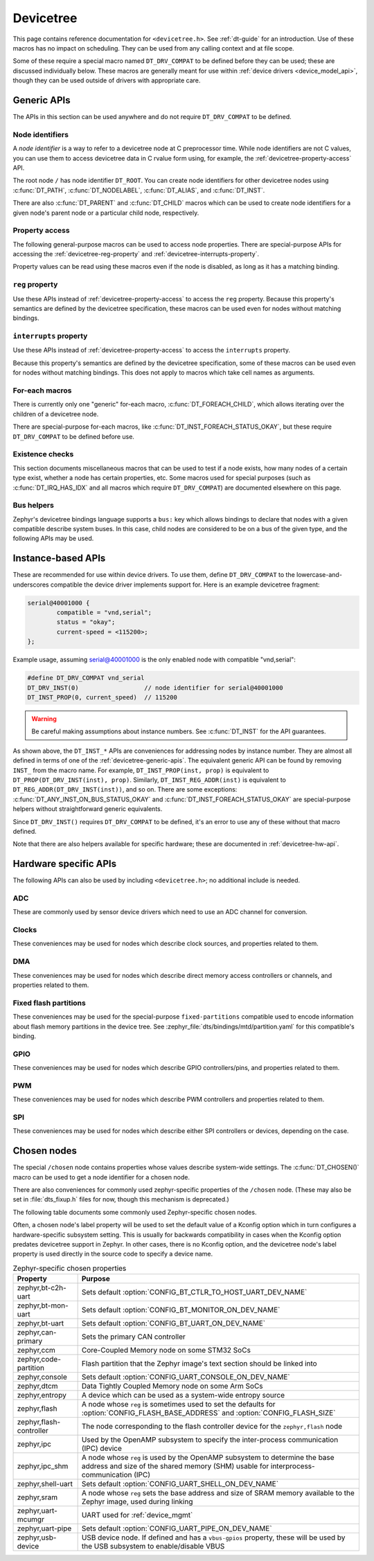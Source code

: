 .. _devicetree_api:

Devicetree
##########

This page contains reference documentation for ``<devicetree.h>``. See
:ref:`dt-guide` for an introduction. Use of these macros has no impact on
scheduling. They can be used from any calling context and at file scope.

Some of these require a special macro named ``DT_DRV_COMPAT`` to be defined
before they can be used; these are discussed individually below. These macros
are generally meant for use within :ref:`device drivers <device_model_api>`,
though they can be used outside of drivers with appropriate care.

.. _devicetree-generic-apis:

Generic APIs
************

The APIs in this section can be used anywhere and do not require
``DT_DRV_COMPAT`` to be defined.

Node identifiers
================

A *node identifier* is a way to refer to a devicetree node at C preprocessor
time. While node identifiers are not C values, you can use them to access
devicetree data in C rvalue form using, for example, the
:ref:`devicetree-property-access` API.

The root node ``/`` has node identifier ``DT_ROOT``. You can create node
identifiers for other devicetree nodes using :c:func:`DT_PATH`,
:c:func:`DT_NODELABEL`, :c:func:`DT_ALIAS`, and :c:func:`DT_INST`.

There are also :c:func:`DT_PARENT` and :c:func:`DT_CHILD` macros which can be
used to create node identifiers for a given node's parent node or a particular
child node, respectively.

.. doxygengroup:: devicetree-generic-id
   :project: Zephyr

.. _devicetree-property-access:

Property access
===============

The following general-purpose macros can be used to access node properties.
There are special-purpose APIs for accessing the :ref:`devicetree-reg-property`
and :ref:`devicetree-interrupts-property`.

Property values can be read using these macros even if the node is disabled,
as long as it has a matching binding.

.. doxygengroup:: devicetree-generic-prop
   :project: Zephyr

.. _devicetree-reg-property:

``reg`` property
================

Use these APIs instead of :ref:`devicetree-property-access` to access the
``reg`` property. Because this property's semantics are defined by the
devicetree specification, these macros can be used even for nodes without
matching bindings.

.. doxygengroup:: devicetree-reg-prop
   :project: Zephyr

.. _devicetree-interrupts-property:

``interrupts`` property
=======================

Use these APIs instead of :ref:`devicetree-property-access` to access the
``interrupts`` property.

Because this property's semantics are defined by the devicetree specification,
some of these macros can be used even for nodes without matching bindings. This
does not apply to macros which take cell names as arguments.

.. doxygengroup:: devicetree-interrupts-prop
   :project: Zephyr

For-each macros
===============

There is currently only one "generic" for-each macro,
:c:func:`DT_FOREACH_CHILD`, which allows iterating over the children of a
devicetree node.

There are special-purpose for-each macros, like
:c:func:`DT_INST_FOREACH_STATUS_OKAY`, but these require ``DT_DRV_COMPAT`` to
be defined before use.

.. doxygengroup:: devicetree-generic-foreach
   :project: Zephyr

Existence checks
================

This section documents miscellaneous macros that can be used to test if a node
exists, how many nodes of a certain type exist, whether a node has certain
properties, etc. Some macros used for special purposes (such as
:c:func:`DT_IRQ_HAS_IDX` and all macros which require ``DT_DRV_COMPAT``) are
documented elsewhere on this page.

.. doxygengroup:: devicetree-generic-exist
   :project: Zephyr

Bus helpers
===========

Zephyr's devicetree bindings language supports a ``bus:`` key which allows
bindings to declare that nodes with a given compatible describe system buses.
In this case, child nodes are considered to be on a bus of the given type, and
the following APIs may be used.

.. doxygengroup:: devicetree-generic-bus
   :project: Zephyr

.. _devicetree-inst-apis:

Instance-based APIs
*******************

These are recommended for use within device drivers. To use them, define
``DT_DRV_COMPAT`` to the lowercase-and-underscores compatible the device driver
implements support for. Here is an example devicetree fragment:

.. code-block:: DTS

   serial@40001000 {
           compatible = "vnd,serial";
           status = "okay";
           current-speed = <115200>;
   };

Example usage, assuming serial@40001000 is the only enabled node
with compatible "vnd,serial":

.. code-block:: c

   #define DT_DRV_COMPAT vnd_serial
   DT_DRV_INST(0)                  // node identifier for serial@40001000
   DT_INST_PROP(0, current_speed)  // 115200

.. warning::

   Be careful making assumptions about instance numbers. See :c:func:`DT_INST`
   for the API guarantees.

As shown above, the ``DT_INST_*`` APIs are conveniences for addressing nodes by
instance number. They are almost all defined in terms of one of the
:ref:`devicetree-generic-apis`. The equivalent generic API can be found by
removing ``INST_`` from the macro name. For example, ``DT_INST_PROP(inst,
prop)`` is equivalent to ``DT_PROP(DT_DRV_INST(inst), prop)``. Similarly,
``DT_INST_REG_ADDR(inst)`` is equivalent to ``DT_REG_ADDR(DT_DRV_INST(inst))``,
and so on. There are some exceptions: :c:func:`DT_ANY_INST_ON_BUS_STATUS_OKAY`
and :c:func:`DT_INST_FOREACH_STATUS_OKAY` are special-purpose helpers without
straightforward generic equivalents.

Since ``DT_DRV_INST()`` requires ``DT_DRV_COMPAT`` to be defined, it's an error
to use any of these without that macro defined.

Note that there are also helpers available for
specific hardware; these are documented in :ref:`devicetree-hw-api`.

.. doxygengroup:: devicetree-inst
   :project: Zephyr

.. _devicetree-hw-api:

Hardware specific APIs
**********************

The following APIs can also be used by including ``<devicetree.h>``;
no additional include is needed.

ADC
===

These are commonly used by sensor device drivers which need to use an ADC
channel for conversion.

.. doxygengroup:: devicetree-adc
   :project: Zephyr

Clocks
======

These conveniences may be used for nodes which describe clock sources, and
properties related to them.

.. doxygengroup:: devicetree-clocks
   :project: Zephyr

DMA
===

These conveniences may be used for nodes which describe direct memory access
controllers or channels, and properties related to them.

.. doxygengroup:: devicetree-dmas
   :project: Zephyr

.. _devicetree-flash-api:

Fixed flash partitions
======================

These conveniences may be used for the special-purpose ``fixed-partitions``
compatible used to encode information about flash memory partitions in the
device tree. See :zephyr_file:`dts/bindings/mtd/partition.yaml` for this
compatible's binding.

.. doxygengroup:: devicetree-fixed-partition
   :project: Zephyr

.. _devicetree-gpio-api:

GPIO
====

These conveniences may be used for nodes which describe GPIO controllers/pins,
and properties related to them.

.. doxygengroup:: devicetree-gpio
   :project: Zephyr

PWM
===

These conveniences may be used for nodes which describe PWM controllers and
properties related to them.

.. doxygengroup:: devicetree-pwms
   :project: Zephyr

SPI
===

These conveniences may be used for nodes which describe either SPI controllers
or devices, depending on the case.

.. doxygengroup:: devicetree-spi
   :project: Zephyr

.. _devicetree-chosen-nodes:

Chosen nodes
************

The special ``/chosen`` node contains properties whose values describe
system-wide settings. The :c:func:`DT_CHOSEN()` macro can be used to get a node
identifier for a chosen node.

.. doxygengroup:: devicetree-generic-chosen
   :project: Zephyr

There are also conveniences for commonly used zephyr-specific properties of the
``/chosen`` node. (These may also be set in :file:`dts_fixup.h` files for now,
though this mechanism is deprecated.)

.. doxygengroup:: devicetree-zephyr
   :project: Zephyr

The following table documents some commonly used Zephyr-specific chosen nodes.

Often, a chosen node's label property will be used to set the default value of
a Kconfig option which in turn configures a hardware-specific subsystem
setting. This is usually for backwards compatibility in cases when the Kconfig
option predates devicetree support in Zephyr. In other cases, there is no
Kconfig option, and the devicetree node's label property is used directly in
the source code to specify a device name.

.. Documentation maintainers: please keep this sorted by property name

.. list-table:: Zephyr-specific chosen properties
   :header-rows: 1

   * - Property
     - Purpose
   * - zephyr,bt-c2h-uart
     - Sets default :option:`CONFIG_BT_CTLR_TO_HOST_UART_DEV_NAME`
   * - zephyr,bt-mon-uart
     - Sets default :option:`CONFIG_BT_MONITOR_ON_DEV_NAME`
   * - zephyr,bt-uart
     - Sets default :option:`CONFIG_BT_UART_ON_DEV_NAME`
   * - zephyr,can-primary
     - Sets the primary CAN controller
   * - zephyr,ccm
     - Core-Coupled Memory node on some STM32 SoCs
   * - zephyr,code-partition
     - Flash partition that the Zephyr image's text section should be linked
       into
   * - zephyr,console
     - Sets default :option:`CONFIG_UART_CONSOLE_ON_DEV_NAME`
   * - zephyr,dtcm
     - Data Tightly Coupled Memory node on some Arm SoCs
   * - zephyr,entropy
     - A device which can be used as a system-wide entropy source
   * - zephyr,flash
     - A node whose ``reg`` is sometimes used to set the defaults for
       :option:`CONFIG_FLASH_BASE_ADDRESS` and :option:`CONFIG_FLASH_SIZE`
   * - zephyr,flash-controller
     - The node corresponding to the flash controller device for
       the ``zephyr,flash`` node
   * - zephyr,ipc
     - Used by the OpenAMP subsystem to specify the inter-process communication
       (IPC) device
   * - zephyr,ipc_shm
     - A node whose ``reg`` is used by the OpenAMP subsystem to determine the
       base address and size of the shared memory (SHM) usable for
       interprocess-communication (IPC)
   * - zephyr,shell-uart
     - Sets default :option:`CONFIG_UART_SHELL_ON_DEV_NAME`
   * - zephyr,sram
     - A node whose ``reg`` sets the base address and size of SRAM memory
       available to the Zephyr image, used during linking
   * - zephyr,uart-mcumgr
     - UART used for :ref:`device_mgmt`
   * - zephyr,uart-pipe
     - Sets default :option:`CONFIG_UART_PIPE_ON_DEV_NAME`
   * - zephyr,usb-device
     - USB device node. If defined and has a ``vbus-gpios`` property, these
       will be used by the USB subsystem to enable/disable VBUS
